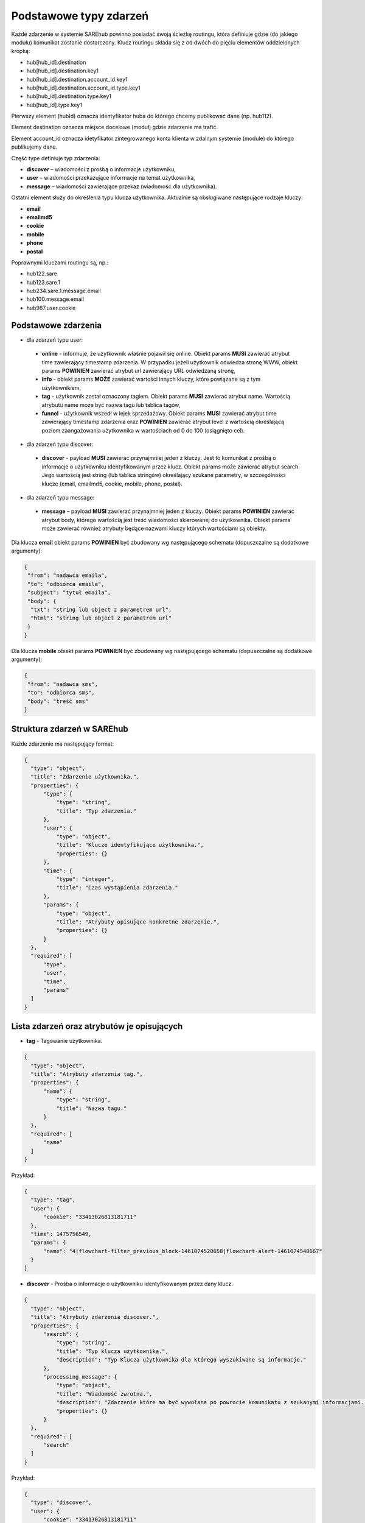 #################################################
Podstawowe typy zdarzeń
#################################################
Każde zdarzenie w systemie SAREhub powinno posiadać swoją ścieżkę routingu, która definiuje gdzie (do jakiego modułu)
komunikat zostanie dostarczony. Klucz routingu składa się z od dwóch do pięciu elementów oddzielonych kropką:

* hub[hub_id].destination
* hub[hub_id].destination.key1
* hub[hub_id].destination.account_id.key1
* hub[hub_id].destination.account_id.type.key1
* hub[hub_id].destination.type.key1
* hub[hub_id].type.key1

Pierwszy element (hubId) oznacza identyfikator huba do którego chcemy publikować dane (np. hub112).

Element destination oznacza miejsce docelowe (moduł) gdzie zdarzenie ma trafić.

Element account_id oznacza idetyfikator zintegrowanego konta klienta w zdalnym systemie (module) do którego
publikujemy dane.

Część type definiuje typ zdarzenia:

* **discover** – wiadomości z prośbą o informacje użytkowniku,
* **user** – wiadomości przekazujące informacje na temat użytkownika,
* **message** – wiadomości zawierające przekaz (wiadomość dla użytkownika).

Ostatni element służy do określenia typu klucza użytkownika. Aktualnie są obsługiwane następujące rodzaje kluczy:

* **email**
* **emailmd5**
* **cookie**
* **mobile**
* **phone**
* **postal**

Poprawnymi kluczami routingu są, np.:

* hub122.sare
* hub123.sare.1
* hub234.sare.1.message.email
* hub100.message.email
* hub987.user.cookie

Podstawowe zdarzenia
====================
* dla zdarzeń typu user:

 * **online** - informuje, że użytkownik właśnie pojawił się online. Obiekt params **MUSI** zawierać atrybut time zawierający timestamp zdarzenia. W przypadku jeżeli użytkownik odwiedza stronę WWW, obiekt params **POWINIEN** zawierać atrybut url zawierający URL odwiedzaną stronę,
 * **info** - obiekt params **MOŻE** zawierać wartości innych kluczy, które powiązane są z tym użytkownikiem,
 * **tag** - użytkownik został oznaczony tagiem. Obiekt params **MUSI** zawierać atrybut name. Wartością atrybutu name może być nazwa tagu lub tablica tagów,
 * **funnel** - użytkownik wszedł w lejek sprzedażowy. Obiekt params **MUSI** zawierać atrybut time zawierający timestamp zdarzenia oraz **POWINIEN** zawierać atrybut level z wartością określającą poziom zaangażowania użytkownika w wartościach od 0 do 100 (osiągnięto cel).

* dla zdarzeń typu discover:

 * **discover** - payload **MUSI** zawierać przynajmniej jeden z kluczy. Jest to komunikat z prośbą o informacje o użytkowniku identyfikowanym przez klucz. Obiekt params może zawierać atrybut search. Jego wartością jest string (lub tablica stringów) określający szukane parametry, w szczególności klucze (email, emailmd5, cookie, mobile, phone, postal).

* dla zdarzeń typu message:

 * **message** – payload **MUSI** zawierać przynajmniej jeden z kluczy. Obiekt params **POWINIEN** zawierać atrybut body, którego wartością jest treść wiadomości skierowanej do użytkownika. Obiekt params może zawierać również atrybuty będące nazwami kluczy których wartościami są obiekty.

Dla klucza **email** obiekt params **POWINIEN** być zbudowany wg następującego schematu (dopuszczalne są dodatkowe argumenty):

.. code-block:: json

   {
    "from": "nadawca emaila",
    "to": "odbiorca emaila",
    "subject": "tytuł emaila",
    "body": {
     "txt": "string lub object z parametrem url",
     "html": "string lub object z parametrem url"
    }
   }


Dla klucza **mobile** obiekt params **POWINIEN** być zbudowany wg następującego schematu (dopuszczalne są dodatkowe argumenty):

.. code-block:: json

   {
    "from": "nadawca sms",
    "to": "odbiorca sms",
    "body": "treść sms"
   }

Struktura zdarzeń w SAREhub
========================================

Każde zdarzenie ma następujący format:

.. code-block:: json

  {
    "type": "object",
    "title": "Zdarzenie użytkownika.",
    "properties": {
        "type": {
            "type": "string",
            "title": "Typ zdarzenia."
        },
        "user": {
            "type": "object",
            "title": "Klucze identyfikujące użytkownika.",
            "properties": {}
        },
        "time": {
            "type": "integer",
            "title": "Czas wystąpienia zdarzenia."
        },
        "params": {
            "type": "object",
            "title": "Atrybuty opisujące konkretne zdarzenie.",
            "properties": {}
        }
    },
    "required": [
        "type",
        "user",
        "time",
        "params"
    ]
  }

Lista zdarzeń oraz atrybutów je opisujących
===========================================

* **tag** - Tagowanie użytkownika.

.. code-block:: json

  {
    "type": "object",
    "title": "Atrybuty zdarzenia tag.",
    "properties": {
        "name": {
            "type": "string",
            "title": "Nazwa tagu."
        }
    },
    "required": [
        "name"
    ]
  }

Przykład:

.. code-block:: json

  {
    "type": "tag",
    "user": {
        "cookie": "33413026813181711"
    },
    "time": 1475756549,
    "params": {
        "name": "4|flowchart-filter_previous_block-1461074520658|flowchart-alert-1461074548667"
    }
  }

* **discover** - Prośba o informacje o użytkowniku identyfikowanym przez dany klucz.

.. code-block:: json

  {
    "type": "object",
    "title": "Atrybuty zdarzenia discover.",
    "properties": {
        "search": {
            "type": "string",
            "title": "Typ klucza użytkownika.",
            "description": "Typ Klucza użytkownika dla którego wyszukiwane są informacje."
        },
        "processing_message": {
            "type": "object",
            "title": "Wiadomość zwrotna.",
            "description": "Zdarzenie które ma być wywołane po powrocie komunikatu z szukanymi informacjami. Do niego może zostać wstrzyknięta znaleziona wartość klucza.",
            "properties": {}
        }
    },
    "required": [
        "search"
    ]
  }

Przykład:

.. code-block:: json

  {
    "type": "discover",
    "user": {
        "cookie": "33413026813181711"
    },
    "time": 1475756549,
    "params": {
        "search": "id",
        "processing_message": {
            "type": "tag",
            "user": {
                "cookie": "33413026813181711"
            },
            "time": 1475756549,
            "params": {
                "name": "4|flowchart-filter_previous_block-1461074520658|flowchart-alert-1461074548667"
            }
        }
    }
  }

* **info** - Zawiera informacje na temat danego klucza powiązanym z danym użytkownikiem.

.. code-block:: json

    {
      "type": "object",
      "title": "Atrybuty zdarzenia info.",
      "properties": {}
    }

Przykład:

.. code-block:: json

  {
    "type": "info",
    "user": {
        "cookie": "83966095470796834"
    },
    "time": 1475756549,
    "params": {
        "email": [
            "it@sarehub.com"
        ]
    }
  }

* **online** - Zdarzenie informuje, że użytkownik właśnie pojawił się online.

.. code-block:: json

  {
    "type": "object",
    "title": "Atrybuty zdarzenia online.",
    "description": "Atrybuty zdarzenia online wysyłanego przez system SAREweb.",
    "properties": {
        "url": {
            "type": "string",
            "title": "Url strony."
        },
        "url_norm": {
            "type": "string",
            "title": "Znormalizowany url strony."
        },
        "uri": {
            "type": "string",
            "title": "Uri strony."
        },
        "domain": {
            "type": "string",
            "title": "Domena strony."
        },
        "ref_type": {
            "type": "string",
            "title": "Typ referera."
        },
        "seconds_on_domain": {
            "type": "integer",
            "title": "Czas pobyt na danej domenie."
        },
        "visited_sites": {
            "type": "integer",
            "title": "Liczba odwiedzonych stron"
        },
        "ip": {
            "type": "integer",
            "title": "Ip użytownika.",
            "description": "IP użytkownika zapisane w formie liczby całkowitej."
        },
        "tmp_cookie": {
            "type": "string",
            "title": "Sesja użytkownika."
        },
        "extra": {
            "type": "string",
            "title": "Dodatkowe parametry."
        },
        "utm_source": {
            "type": "string",
            "title": "Tag Google Analitycs utm_source."
        },
        "utm_medium": {
            "type": "string",
            "title": "Tag Google Analitycs utm_medium."
        },
        "utm_term": {
            "type": "string",
            "title": "Tag Google Analitycs utm_term."
        },
        "utm_content": {
            "type": "string",
            "title": "Tag Google Analitycs utm_content."
        },
        "utm_campaign": {
            "type": "string",
            "title": "Tag Google Analitycs utm_campaign."
        },
        "session_referer": {
            "type": "string",
            "title": "Referer pierwszego wejścia na stronę, ustawiany dla całej sesji."
        },
        "session_ref_type": {
            "type": "string",
            "title": "Typ referera pierwszego wejścia na stronę, ustawiany dla całej sesji."
        },
        "session_ref_site": {
            "type": "string",
            "title": "Strona referera pierwszego wejścia na stronę, ustawiany dla całej sesji."
        },
        "session_ref_keywords": {
            "type": "string",
            "title": "Słowa kluczowe pierwszego wejścia na stronę, ustawiany dla całej sesji."
        },
        "session_utm_source": {
            "type": "string",
            "title": "Tag Google Analitycs utm_source pierwszego wejścia na stronę, ustawiany dla całej sesji."
        },
        "session_utm_medium": {
            "type": "string",
            "title": "Tag Google Analitycs utm_medium pierwszego wejścia na stronę, ustawiany dla całej sesji."
        },
        "session_utm_term": {
            "type": "string",
            "title": "Tag Google Analitycs utm_term pierwszego wejścia na stronę, ustawiany dla całej sesji."
        },
        "session_utm_content": {
            "type": "string",
            "title": "Tag Google Analitycs utm_content pierwszego wejścia na stronę, ustawiany dla całej sesji."
        },
        "session_utm_campaign": {
            "type": "string",
            "title": "Tag Google Analitycs utm_campaign pierwszego wejścia na stronę, ustawiany dla całej sesji."
        },
        "known": {
            "type": "boolean",
            "title": "Znany użytkownik.",
            "description": "Informuje o tym czy w systemie SAREweb użytkownik posiada adres email."
        }
    },
    "required": [
        "url",
        "url_norm",
        "uri",
        "domain",
        "ref_type",
        "seconds_on_domain",
        "visited_sites",
        "ip",
        "tmp_cookie",
        "extra",
        "utm_source",
        "utm_medium",
        "utm_term",
        "utm_content",
        "utm_campaign",
        "session_referer",
        "session_ref_type",
        "session_ref_site",
        "session_ref_keywords",
        "session_utm_source",
        "session_utm_medium",
        "session_utm_term",
        "session_utm_content",
        "session_utm_campaign",
        "known"
    ]
  }

Przykład:

.. code-block:: json

  {
    "type": "online",
    "user": {
        "cookie": "22281308789088642"
    },
    "time": 1475756549,
    "params": {
        "url": "http://urlstrony.pl/samochod?utm_source=facebook&utm_medium=test&utm_campaign=zabawki",
        "url_norm": "http://urlstrony.pl/samochod?utm_source=facebook&utm_medium=test&utm_campaign=zabawki",
        "uri": "/?utm_source=facebook&utm_medium=test&utm_campaign=zabawki",
        "domain": "urlstrony.pl",
        "ref_type": "direct",
        "seconds_on_domain": 166,
        "visited_sites": 1,
        "ip": 1408141498,
        "tmp_cookie": "66978568417584187",
        "extra": "",
        "utm_source": "facebook",
        "utm_medium": "test",
        "utm_term": "",
        "utm_content": "",
        "utm_campaign": "zabawki",
        "session_referer": "",
        "session_ref_type": "direct",
        "session_ref_site": "",
        "session_ref_keywords": "",
        "session_utm_source": "facebook",
        "session_utm_medium": "test",
        "session_utm_term": "",
        "session_utm_content": "",
        "session_utm_campaign": "zabawki",
        "known": false
    }
  }

* **offline** - Zdarzenie informuje, że użytkownik przeszedł w tryb offline.

.. code-block:: json

  {
    "type": "object",
    "title": "Atrybuty zdarzenia offline.",
    "description": "Atrybuty zdarzenia offline wysyłanego przez system SAREweb.",
    "properties": {
        "url": {
            "type": "string",
            "title": "Url strony."
        },
        "url_norm": {
            "type": "string",
            "title": "Znormalizowany url strony."
        },
        "uri": {
            "type": "string",
            "title": "Uri strony."
        },
        "domain": {
            "type": "string",
            "title": "Domena strony."
        },
        "tmp_cookie": {
            "type": "string",
            "title": "Sesja użytkownika."
        },
        "seconds_on_url": {
            "type": "integer",
            "title": "Czas pobytu na danej stronie."
        },
        "seconds_on_domain": {
            "type": "integer",
            "title": "Czas pobyt na danej domenie."
        },
        "visited_sites": {
            "type": "integer",
            "title": "Liczba odwiedzonych stron."
        },
        "session_referer": {
            "type": "string",
            "title": "Referer pierwszego wejścia na stronę, ustawiany dla całej sesji."
        },
        "session_ref_type": {
            "type": "string",
            "title": "Typ referera pierwszego wejścia na stronę, ustawiany dla całej sesji."
        },
        "session_ref_site": {
            "type": "string",
            "title": "Strona referera pierwszego wejścia na stronę, ustawiany dla całej sesji."
        },
        "session_ref_keywords": {
            "type": "string",
            "title": "Słowa kluczowe pierwszego wejścia na stronę, ustawiany dla całej sesji."
        },
        "session_utm_source": {
            "type": "string",
            "title": "Tag Google Analitycs utm_source pierwszego wejścia na stronę, ustawiany dla całej sesji."
        },
        "session_utm_medium": {
            "type": "string",
            "title": "Tag Google Analitycs utm_medium pierwszego wejścia na stronę, ustawiany dla całej sesji."
        },
        "session_utm_term": {
            "type": "string",
            "title": "Tag Google Analitycs utm_term pierwszego wejścia na stronę, ustawiany dla całej sesji."
        },
        "session_utm_content": {
            "type": "string",
            "title": "Tag Google Analitycs utm_content pierwszego wejścia na stronę, ustawiany dla całej sesji."
        },
        "session_utm_campaign": {
            "type": "string",
            "title": "Tag Google Analitycs utm_campaign pierwszego wejścia na stronę, ustawiany dla całej sesji."
        }
    },
    "required": [
        "url",
        "url_norm",
        "tmp_cookie",
        "domain",
        "seconds_on_url",
        "seconds_on_domain",
        "visited_sites",
        "session_referer",
        "session_ref_type",
        "session_ref_site",
        "session_ref_keywords",
        "session_utm_source",
        "session_utm_medium",
        "session_utm_term",
        "session_utm_content",
        "session_utm_campaign"
    ]
  }

Przykład:

.. code-block:: json

  {
    "type": "offline",
    "user": {
        "cookie": "63608288842324163"
    },
    "time": 1475756549,
    "params": {
        "url": "http://urlstrony.pl/samochod?utm_source=facebook&utm_medium=test&utm_campaign=zabawki",
        "url_norm": "http://urlstrony.pl/samochod?utm_source=facebook&utm_medium=test&utm_campaign=zabawki",
        "uri": "/?utm_source=facebook&utm_medium=test&utm_campaign=zabawki",
        "domain": "urlstrony.pl",
        "tmp_cookie": "96372242750554029",
        "seconds_on_url": 23,
        "seconds_on_domain": 169,
        "visited_sites": 1,
        "session_referer": "",
        "session_ref_type": "direct",
        "session_ref_site": "",
        "session_ref_keywords": "",
        "session_utm_source": "facebook",
        "session_utm_medium": "test",
        "session_utm_term": "",
        "session_utm_content": "",
        "session_utm_campaign": "zabawki"
    }
  }

* **ping** - Zdarzenie informuje o pobycie użytkownika na stronie.

.. code-block:: json

  {
    "type": "object",
    "title": "Atrybuty zdarzenia ping.",
    "description": "Atrybuty zdarzenia ping wysyłanego przez system SAREweb",
    "properties": {
        "url": {
            "type": "string",
            "title": "Url strony."
        },
        "url_norm": {
            "type": "string",
            "title": "Znormalizowany url strony."
        },
        "uri": {
            "type": "string",
            "title": "Uri strony."
        },
        "domain": {
            "type": "string",
            "title": "Domena strony."
        },
        "tmp_cookie": {
            "type": "string",
            "title": "Sesja użytkownika"
        },
        "seconds_on_url": {
            "type": "integer",
            "title": "Czas pobytu na danej stronie."
        },
        "seconds_on_domain": {
            "type": "integer",
            "title": "Czas pobyt na danej domenie."
        },
        "visited_sites": {
            "type": "integer",
            "title": "Liczba odwiedzonych stron."
        },
        "session_referer": {
            "type": "string",
            "title": "Referer pierwszego wejścia na stronę, ustawiany dla całej sesji."
        },
        "session_ref_type": {
            "type": "string",
            "title": "Typ referera pierwszego wejścia na stronę, ustawiany dla całej sesji."
        },
        "session_ref_site": {
            "type": "string",
            "title": "Strona referera pierwszego wejścia na stronę, ustawiany dla całej sesji."
        },
        "session_ref_keywords": {
            "type": "string",
            "title": "Słowa kluczowe pierwszego wejścia na stronę, ustawiany dla całej sesji."
        },
        "session_utm_source": {
            "type": "string",
            "title": "Tag Google Analitycs utm_source pierwszego wejścia na stronę, ustawiany dla całej sesji."
        },
        "session_utm_medium": {
            "type": "string",
            "title": "Tag Google Analitycs utm_medium pierwszego wejścia na stronę, ustawiany dla całej sesji."
        },
        "session_utm_term": {
            "type": "string",
            "title": "Tag Google Analitycs utm_term pierwszego wejścia na stronę, ustawiany dla całej sesji."
        },
        "session_utm_content": {
            "type": "string",
            "title": "Tag Google Analitycs utm_content pierwszego wejścia na stronę, ustawiany dla całej sesji."
        },
        "session_utm_campaign": {
            "type": "string",
            "title": "Tag Google Analitycs utm_campaign pierwszego wejścia na stronę, ustawiany dla całej sesji."
        }
    },
    "required": [
        "url",
        "url_norm",
        "uri",
        "domain",
        "tmp_cookie",
        "seconds_on_url",
        "seconds_on_domain",
        "visited_sites",
        "session_referer",
        "session_ref_type",
        "session_ref_site",
        "session_ref_keywords",
        "session_utm_source",
        "session_utm_medium",
        "session_utm_term",
        "session_utm_content",
        "session_utm_campaign"
    ]
  }

Przykład:

.. code-block:: json

  {
    "type": "ping",
    "user": {
        "cookie": "46002764640577325"
    },
    "time": 1475756549,
    "params": {
        "url": "http://urlproduktu.pl/samochod?utm_source=facebook&utm_medium=test&utm_campaign=zabawki",
        "url_norm": "http://urlproduktu.pl/samochod?utm_source=facebook&utm_medium=test&utm_campaign=zabawki",
        "uri": "/?utm_source=facebook&utm_medium=test&utm_campaign=zabawki",
        "domain": "urlproduktu.pl",
        "tmp_cookie": "96372242750554029",
        "seconds_on_url": 14,
        "seconds_on_domain": 98,
        "visited_sites": 1,
        "session_referer": "",
        "session_ref_type": "direct",
        "session_ref_site": "",
        "session_ref_keywords": "",
        "session_utm_source": "facebook",
        "session_utm_medium": "medium",
        "session_utm_term": "",
        "session_utm_content": "",
        "session_utm_campaign": "zabawki"
    }
  }
